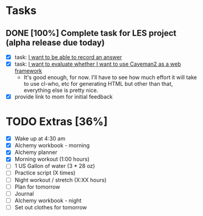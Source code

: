 * Tasks
** DONE [100%] Complete task for LES project (alpha release due today)
   CLOSED: [2018-02-01 Thu 01:54] SCHEDULED: <2018-01-30 Tue> DEADLINE: <2018-01-31 Wed>
   :LOGBOOK:
   CLOCK: [2018-01-31 Wed 16:53]--[2018-02-01 Thu 01:54] =>  9:01
   :END:
   - [X] task: [[https://github.com/cvchaparro/les/issues/2][I want to be able to record an answer]]
   - [X] task: [[https://github.com/cvchaparro/les/issues/6][I want to evaluate whether I want to use Caveman2 as a web framework]]
     - It's good enough, for now. I'll have to see how much effort it will take to use cl-who, etc for generating HTML but other than that, everything else is pretty nice.
   - [X] provide link to mom for initial feedback
* TODO Extras [36%]
  - [X] Wake up at 4:30 am
  - [X] Alchemy workbook - morning
  - [X] Alchemy planner
  - [X] Morning workout (1:00 hours)
  - [-] 1 US Gallon of water (3 * 28 oz)
  - [-] Practice script (X times)
  - [-] Night workout / stretch (X:XX hours)
  - [-] Plan for tomorrow
  - [-] Journal
  - [-] Alchemy workbook - night
  - [-] Set out clothes for tomorrow
